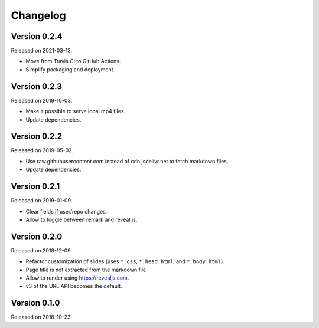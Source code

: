 

Changelog
=========


Version 0.2.4
-------------

Released on 2021-03-13.

- Move from Travis CI to GitHub Actions.
- Simplify packaging and deployment.


Version 0.2.3
-------------

Released on 2019-10-03.

- Make it possible to serve local mp4 files.
- Update dependencies.


Version 0.2.2
-------------

Released on 2019-05-02.

- Use raw.githubusercontent.com instead of cdn.jsdelivr.net to fetch markdown files.
- Update dependencies.


Version 0.2.1
-------------

Released on 2019-01-09.

- Clear fields if user/repo changes.
- Allow to toggle between remark and reveal.js.


Version 0.2.0
-------------

Released on 2018-12-09.

- Refactor customization of slides (uses ``*.css``, ``*.head.html``, and ``*.body.html``).
- Page title is not extracted from the markdown file.
- Allow to render using https://revealjs.com.
- v3 of the URL API becomes the default.


Version 0.1.0
-------------

Released on 2018-10-23.
